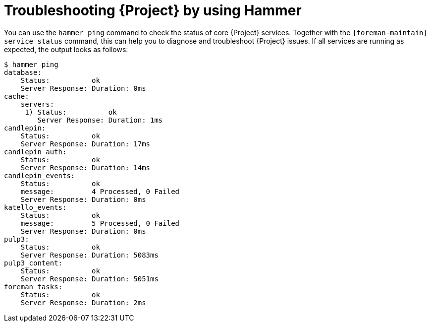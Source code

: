 [id="troubleshooting-{project-context}-by-using-hammer"]
= Troubleshooting {Project} by using Hammer

You can use the `hammer ping` command to check the status of core {Project} services.
Together with the `{foreman-maintain} service status` command, this can help you to diagnose and troubleshoot {Project} issues.
If all services are running as expected, the output looks as follows:

[options="nowrap", subs="verbatim,quotes,attributes"]
----
$ hammer ping
database:
    Status:          ok
    Server Response: Duration: 0ms
cache:
    servers:
     1) Status:          ok
        Server Response: Duration: 1ms
candlepin:
    Status:          ok
    Server Response: Duration: 17ms
candlepin_auth:
    Status:          ok
    Server Response: Duration: 14ms
candlepin_events:
    Status:          ok
    message:         4 Processed, 0 Failed
    Server Response: Duration: 0ms
katello_events:
    Status:          ok
    message:         5 Processed, 0 Failed
    Server Response: Duration: 0ms
pulp3:
    Status:          ok
    Server Response: Duration: 5083ms
pulp3_content:
    Status:          ok
    Server Response: Duration: 5051ms
foreman_tasks:
    Status:          ok
    Server Response: Duration: 2ms
----
